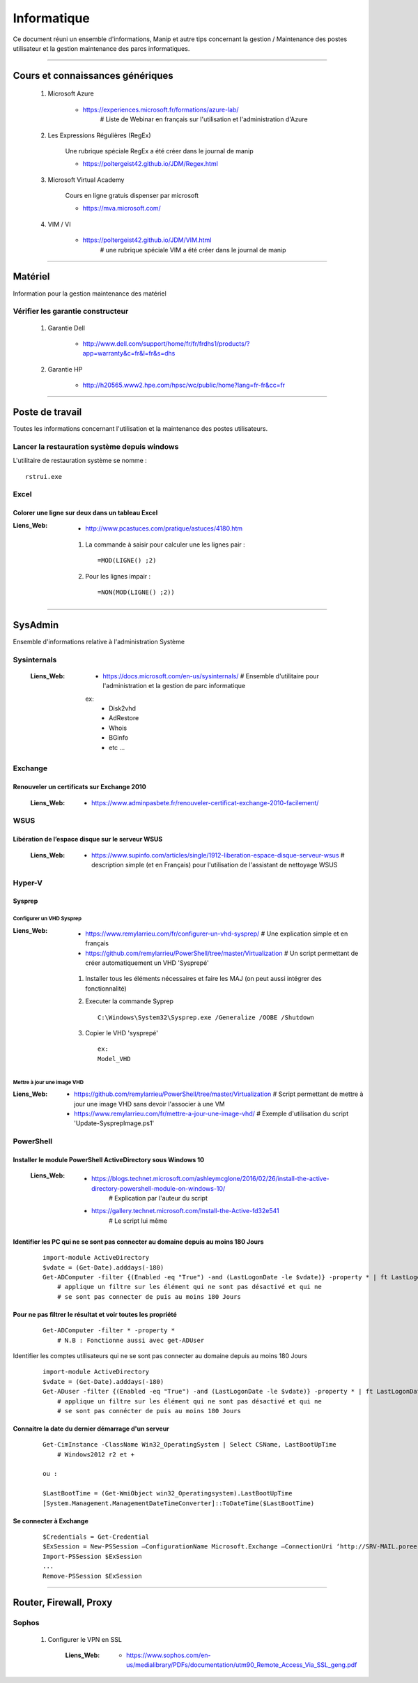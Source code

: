 ============
Informatique
============

Ce document réuni un ensemble d'informations, Manip et autre tips concernant 
la gestion / Maintenance des postes utilisateur et la gestion maintenance des parcs
informatiques.

####

Cours et connaissances génériques
=================================

    #. Microsoft Azure
    
        * https://experiences.microsoft.fr/formations/azure-lab/
            # Liste de Webinar en français sur l'utilisation et l'administration d'Azure
    
    #. Les Expressions Régulières (RegEx)
    
        Une rubrique spéciale RegEx a été créer dans le journal de manip
        
        * https://poltergeist42.github.io/JDM/Regex.html
    
    #. Microsoft Virtual Academy
    
        Cours en ligne gratuis dispenser par microsoft
        
        * https://mva.microsoft.com/

        
    #. VIM / VI
    
        * https://poltergeist42.github.io/JDM/VIM.html
            # une rubrique spéciale VIM a été créer dans le journal de manip
        
####
        
Matériel
========

Information pour la gestion maintenance des matériel

Vérifier les garantie constructeur
----------------------------------

    #. Garantie Dell
    
        * http://www.dell.com/support/home/fr/fr/frdhs1/products/?app=warranty&c=fr&l=fr&s=dhs
        
    #. Garantie HP

        * http://h20565.www2.hpe.com/hpsc/wc/public/home?lang=fr-fr&cc=fr
        

####
        
Poste de travail
================

Toutes les informations concernant l'utilisation et la maintenance des postes utilisateurs.

Lancer la restauration système depuis windows
---------------------------------------------

L'utilitaire de restauration système se nomme : ::

    rstrui.exe

Excel
-----

Colorer une ligne sur deux dans un tableau Excel
++++++++++++++++++++++++++++++++++++++++++++++++
        
:Liens_Web:
        * http://www.pcastuces.com/pratique/astuces/4180.htm
    
    #. La commande à saisir pour calculer une les lignes pair : ::
        
        =MOD(LIGNE() ;2)
            
    #. Pour les lignes impair : ::
        
        =NON(MOD(LIGNE() ;2))
        
####
        
SysAdmin
========

Ensemble d'informations relative à l'administration Système

Sysinternals
------------

    :Liens_Web:
        * https://docs.microsoft.com/en-us/sysinternals/
          # Ensemble d'utilitaire pour l'administration et la gestion de parc informatique

        ex:
            - Disk2vhd
            - AdRestore
            - Whois
            - BGinfo
            - etc ...

Exchange
--------

Renouveler un certificats sur Exchange 2010
+++++++++++++++++++++++++++++++++++++++++++

    :Liens_Web:
            * https://www.adminpasbete.fr/renouveler-certificat-exchange-2010-facilement/

WSUS
----

Libération de l’espace disque sur le serveur WSUS
+++++++++++++++++++++++++++++++++++++++++++++++++

    :Liens_Web:
        * https://www.supinfo.com/articles/single/1912-liberation-espace-disque-serveur-wsus
          # description simple (et en Français) pour l'utilisation de l'assistant de nettoyage WSUS

Hyper-V
-------

Sysprep
+++++++

Configurer un VHD Sysprep
^^^^^^^^^^^^^^^^^^^^^^^^^

:Liens_Web:
        * https://www.remylarrieu.com/fr/configurer-un-vhd-sysprep/
          # Une explication simple et en français

        * https://github.com/remylarrieu/PowerShell/tree/master/Virtualization
          # Un script permettant de créer automatiquement un VHD 'Sysprepé'

    #. Installer tous les éléments nécessaires et faire les MAJ (on peut aussi intégrer des
       fonctionnalité)

    #. Executer la commande Syprep ::

        C:\Windows\System32\Sysprep.exe /Generalize /OOBE /Shutdown

    #. Copier le VHD 'sysprepé' ::

        ex:
        Model_VHD

Mettre à jour une image VHD
^^^^^^^^^^^^^^^^^^^^^^^^^^^

:Liens_Web:
        * https://github.com/remylarrieu/PowerShell/tree/master/Virtualization
          # Script permettant de mettre à jour une image VHD sans devoir l'associer à une VM

        * https://www.remylarrieu.com/fr/mettre-a-jour-une-image-vhd/
          # Exemple d'utilisation du script 'Update-SysprepImage.ps1'

PowerShell
----------

Installer le module PowerShell ActiveDirectory sous Windows 10
++++++++++++++++++++++++++++++++++++++++++++++++++++++++++++++
    
    :Liens_Web:
        * https://blogs.technet.microsoft.com/ashleymcglone/2016/02/26/install-the-active-directory-powershell-module-on-windows-10/
            # Explication par l'auteur du script
            
        * https://gallery.technet.microsoft.com/Install-the-Active-fd32e541
            # Le script lui même
    
    
Identifier les PC qui ne se sont pas connecter au domaine depuis au moins 180 Jours
+++++++++++++++++++++++++++++++++++++++++++++++++++++++++++++++++++++++++++++++++++
       
    ::
       
        import-module ActiveDirectory
        $vdate = (Get-Date).adddays(-180)
        Get-ADComputer -filter {(Enabled -eq "True") -and (LastLogonDate -le $vdate)} -property * | ft LastLogonDate, CN
            # applique un filtre sur les élément qui ne sont pas désactivé et qui ne
            # se sont pas connecter de puis au moins 180 Jours
        
Pour ne pas filtrer le résultat et voir toutes les propriété
++++++++++++++++++++++++++++++++++++++++++++++++++++++++++++

    ::
        
        Get-ADComputer -filter * -property *
            # N.B : Fonctionne aussi avec get-ADUser
            
Identifier les comptes utilisateurs qui ne se sont pas connecter au domaine depuis au moins 180 Jours

    ::

        import-module ActiveDirectory
        $vdate = (Get-Date).adddays(-180)
        Get-ADuser -filter {(Enabled -eq "True") -and (LastLogonDate -le $vdate)} -property * | ft LastLogonDate, CanonicalName
            # applique un filtre sur les élément qui ne sont pas désactivé et qui ne
            # se sont pas connécter de puis au moins 180 Jours
                
Connaitre la date du dernier démarrage d'un serveur
+++++++++++++++++++++++++++++++++++++++++++++++++++

    ::
    
        Get-CimInstance -ClassName Win32_OperatingSystem | Select CSName, LastBootUpTime
            # Windows2012 r2 et +
            
        ou :
            
        $LastBootTime = (Get-WmiObject win32_Operatingsystem).LastBootUpTime
        [System.Management.ManagementDateTimeConverter]::ToDateTime($LastBootTime)

Se connecter à Exchange
+++++++++++++++++++++++

    ::
    
        $Credentials = Get-Credential
        $ExSession = New-PSSession –ConfigurationName Microsoft.Exchange –ConnectionUri ‘http://SRV-MAIL.poree.local/PowerShell/?SerializationLevel=Full’ -Credential $Credentials –Authentication Kerberos
        Import-PSSession $ExSession
        ...
        Remove-PSSession $ExSession
            
####
            
Router, Firewall, Proxy
=======================

Sophos
------

    #. Configurer le VPN en SSL
    
        :Liens_Web:
            * https://www.sophos.com/en-us/medialibrary/PDFs/documentation/utm90_Remote_Access_Via_SSL_geng.pdf
            
